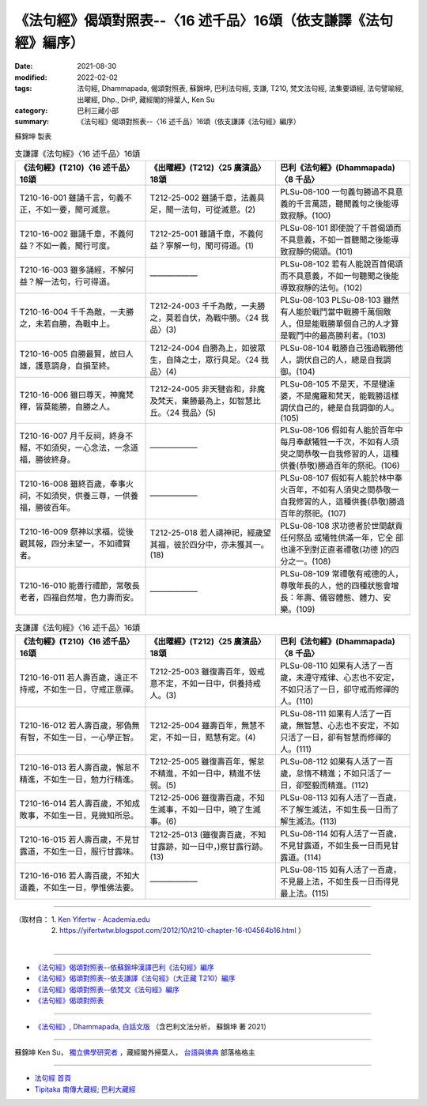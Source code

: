 ===================================================================
《法句經》偈頌對照表--〈16 述千品〉16頌（依支謙譯《法句經》編序）
===================================================================

:date: 2021-08-30
:modified: 2022-02-02
:tags: 法句經, Dhammapada, 偈頌對照表, 蘇錦坤, 巴利法句經, 支謙, T210, 梵文法句經, 法集要頌經, 法句譬喻經, 出曜經, Dhp., DHP, 藏經閣的掃葉人, Ken Su
:category: 巴利三藏小部
:summary: 《法句經》偈頌對照表--〈16 述千品〉16頌（依支謙譯《法句經》編序）


蘇錦坤 製表

.. list-table:: 支謙譯《法句經》〈16 述千品〉16頌
   :widths: 33 33 34
   :header-rows: 1
   :class: remove-gatha-number

   * - 《法句經》(T210)〈16 述千品〉16頌
     - 《出曜經》(T212)〈25 廣演品〉18頌
     - 巴利《法句經》(Dhammapada)〈8 千品〉

   * - T210-16-001 雖誦千言，句義不正，不如一要，聞可滅意。
     - T212-25-002 雖誦千章，法義具足，聞一法句，可從滅意。(2)
     - PLSu-08-100 一句義句勝過不具意義的千言萬語，聽聞義句之後能導致寂靜。(100)

   * - T210-16-002 雖誦千章，不義何益？不如一義，聞行可度。
     - T212-25-001 雖誦千章，不義何益？寧解一句，聞可得道。(1)
     - PLSu-08-101 即使說了千首偈頌而不具意義，不如一首聽聞之後能導 致寂靜的偈頌。(101)

   * - T210-16-003 雖多誦經，不解何益？解一法句，行可得道。
     - ——————
     - PLSu-08-102 若有人能說百首偈頌而不具意義，不如一句聽聞之後能導致寂靜的法句。(102)

   * - T210-16-004 千千為敵，一夫勝之，未若自勝，為戰中上。
     - T212-24-003 千千為敵，一夫勝之，莫若自伏，為戰中勝。〈24 我品〉(3)
     - PLSu-08-103 PLSu-08-103      雖然有人能於戰鬥當中戰勝千萬個敵人，但是能戰勝單個自己的人才算是戰鬥中的最高勝利者。(103)

   * - T210-16-005 自勝最賢，故曰人雄，護意調身，自損至終。
     - T212-24-004 自勝為上，如彼眾生，自降之士，眾行具足。〈24 我品〉(4)
     - PLSu-08-104 戰勝自己強過戰勝他人，調伏自己的人，總是自我調御。(104)

   * - T210-16-006 雖曰尊天，神魔梵釋，皆莫能勝，自勝之人。
     - T212-24-005 非天犍沓和，非魔及梵天，棄勝最為上，如智慧比丘。〈24 我品〉(5)
     - PLSu-08-105 不是天，不是犍達婆，不是魔羅和梵天，能戰勝這樣調伏自己的，總是自我調御的人。(105)

   * - T210-16-007 月千反祠，終身不輟，不如須臾，一心念法，一念道福，勝彼終身。
     - ——————
     - PLSu-08-106 假如有人能於百年中每月奉獻犧牲一千次，不如有人須臾之間恭敬一自我修習的人，這種供養(恭敬)勝過百年的祭祀。(106)

   * - T210-16-008 雖終百歲，奉事火祠，不如須臾，供養三尊，一供養福，勝彼百年。
     - ——————
     - PLSu-08-107 假如有人能於林中奉火百年，不如有人須臾之間恭敬一自我修習的人，這種供養(恭敬)勝過百年的祭祀。(107)

   * - T210-16-009 祭神以求福，從後觀其報，四分未望一，不如禮賢者。
     - T212-25-018 若人禱神祀，經歲望其福，彼於四分中，亦未獲其一。(18) 
     - PLSu-08-108 求功德者於世間獻貢任何祭品 或犧牲供滿一年，它全 部也達不到對正直者禮敬(功德 )的四分之一。(108)

   * - T210-16-010 能善行禮節，常敬長老者，四福自然增，色力壽而安。
     - ——————
     - PLSu-08-109 常禮敬有戒德的人，尊敬年長的人，他的四種狀態會增長：年壽、儀容體態、體力、安樂。(109)

.. list-table:: 支謙譯《法句經》〈16 述千品〉16頌
   :widths: 33 33 34
   :header-rows: 1
   :class: remove-gatha-number

   * - 《法句經》(T210)〈16 述千品〉16頌
     - 《出曜經》(T212)〈25 廣演品〉18頌
     - 巴利《法句經》(Dhammapada)〈8 千品〉

   * - T210-16-011 若人壽百歲，遠正不持戒，不如生一日，守戒正意禪。
     - T212-25-003 雖復壽百年，毀戒意不定，不如一日中，供養持戒人。(3)
     - PLSu-08-110 如果有人活了一百歲，未遵守戒律、心志也不安定，不如只活了一日，卻守戒而修禪的人。(110)

   * - T210-16-012 若人壽百歲，邪偽無有智，不如生一日，一心學正智。
     - T212-25-004 雖壽百年，無慧不定，不如一日，黠慧有定。(4) 
     - PLSu-08-111 如果有人活了一百歲，無智慧、心志也不安定，不如只活了一日，卻有智慧而修禪的人。(111)

   * - T210-16-013 若人壽百歲，懈怠不精進，不如生一日，勉力行精進。
     - T212-25-005 雖復壽百年，懈怠不精進，不如一日中，精進不怯弱。(5)
     - PLSu-08-112 如果有人活了一百歲，怠惰不精進；不如只活了一日，卻堅毅而精進。(112)

   * - T210-16-014 若人壽百歲，不知成敗事，不如生一日，見微知所忌。
     - T212-25-006 雖復壽百歲，不知生滅事，不如一日中，曉了生滅事。(6) 
     - PLSu-08-113 如有人活了一百歲，不了解生滅法，不如生長一日而了解生滅法。(113)

   * - T210-16-015 若人壽百歲，不見甘露道，不如生一日，服行甘露味。
     - T212-25-013 (雖復壽百歲，不知甘露跡，如一日中，)察甘露行跡。(13) 
     - PLSu-08-114 如有人活了一百歲，不見甘露道，不如生長一日而見甘露道。(114)

   * - T210-16-016 若人壽百歲，不知大道義，不如生一日，學惟佛法要。
     - ——————
     - PLSu-08-115 如有人活了一百歲，不見最上法，不如生長一日而得見最上法。(115)

------

| （取材自： 1. `Ken Yifertw - Academia.edu <https://www.academia.edu/39829513/T210_%E6%B3%95%E5%8F%A5%E7%B6%93_16_%E8%BF%B0%E5%8D%83%E5%93%81_%E5%B0%8D%E7%85%A7%E8%A1%A8_v_5>`__
| 　　　　　 2. https://yifertwtw.blogspot.com/2012/10/t210-chapter-16-t04564b16.html ）
| 

------

- `《法句經》偈頌對照表--依蘇錦坤漢譯巴利《法句經》編序 <{filename}dhp-correspondence-tables-pali%zh.rst>`_
- `《法句經》偈頌對照表--依支謙譯《法句經》（大正藏 T210）編序 <{filename}dhp-correspondence-tables-t210%zh.rst>`_
- `《法句經》偈頌對照表--依梵文《法句經》編序 <{filename}dhp-correspondence-tables-sanskrit%zh.rst>`_
- `《法句經》偈頌對照表 <{filename}dhp-correspondence-tables%zh.rst>`_

------

- `《法句經》, Dhammapada, 白話文版 <{filename}../dhp-Ken-Yifertw-Su/dhp-Ken-Y-Su%zh.rst>`_ （含巴利文法分析， 蘇錦坤 著 2021）

~~~~~~~~~~~~~~~~~~~~~~~~~~~~~~~~~~

蘇錦坤 Ken Su， `獨立佛學研究者 <https://independent.academia.edu/KenYifertw>`_ ，藏經閣外掃葉人， `台語與佛典 <http://yifertw.blogspot.com/>`_ 部落格格主

------

- `法句經 首頁 <{filename}../dhp%zh.rst>`__

- `Tipiṭaka 南傳大藏經; 巴利大藏經 <{filename}/articles/tipitaka/tipitaka%zh.rst>`__

..
  2022-02-02 rev. remove-gatha-number (add:  :class: remove-gatha-number)
  12-18 add: 取材自
  11-16 rev. completed to the chapter 27
  2021-08-30 create rst